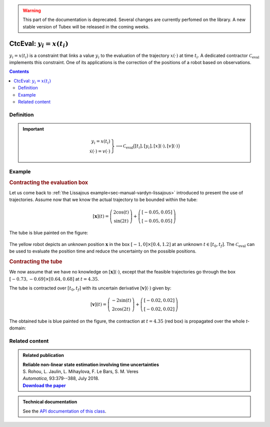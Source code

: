 .. _sec-manual-ctceval:

.. warning::
  
  This part of the documentation is deprecated. Several changes are currently perfomed on the library.
  A new stable version of Tubex will be released in the coming weeks.

***************************
CtcEval: :math:`y_i=x(t_i)`
***************************

:math:`y_i=x(t_i)` is a constraint that links a value :math:`y_i` to the evaluation of the trajectory :math:`x(\cdot)` at time :math:`t_i`. A dedicated contractor :math:`\mathcal{C}_{\textrm{eval}}` implements this constraint. One of its applications is the correction of the positions of a robot based on observations.

.. contents::


Definition
----------

.. important::
    
  .. math::

    \left.\begin{array}{r}y_i=x(t_i)\\\dot{x}(\cdot)=v(\cdot)\end{array}\right\} \longrightarrow \mathcal{C}_{\textrm{eval}}\big([t_i],[y_i],[x](\cdot),[v](\cdot)\big)

  .. tabs::

    .. code-tab:: c++

      ctc::eval.contract(t, y, x, v);

    .. code-tab:: py

      # todo



Example
-------

.. rubric:: Contracting the evaluation box

Let us come back to :ref:`the Lissajous example<sec-manual-vardyn-lissajous>` introduced to present the use of trajectories.
Assume now that we know the actual trajectory to be bounded within the tube:

.. math::

  [\mathbf{x}](t) = \left(\begin{array}{c}2\cos(t)\\\sin(2t)\end{array}\right)+\left(\begin{array}{c} [-0.05,0.05]\\ [-0.05,0.05]\end{array}\right)

.. tabs::

  .. code-tab:: c++

    double dt = 0.01;
    Interval tdomain(0.,5.);
    TubeVector x(tdomain, dt, Function("(2*cos(t) ; sin(2*t))"));
    x.inflate(0.05);

  .. code-tab:: py

    # todo

The tube is blue painted on the figure:

.. figure:: img/ceval_lissajous_box.png

The yellow robot depicts an unknown position :math:`\mathbf{x}` in the box :math:`[-1,0]\times[0.4,1.2]` at an unknown :math:`t\in[t_0,t_f]`.
The :math:`\mathcal{C}_{\textrm{eval}}` can be used to evaluate the position time and reduce the uncertainty on the possible positions.

.. tabs::

  .. code-tab:: c++

    Interval t;
    IntervalVector b = {{-1.,0.},{0.4,1.2}};       // (blue on the figure)

    CtcEval ctc_eval;
    ctc_eval.contract(t, b, x);

    // [t] estimated to [4.15, 4.54]
    // [b] contracted to ([-1, -0.29] ; [0.4, 0.95])  (red on the figure)

  .. code-tab:: py

    # todo


.. #include <tubex.h>
.. #include <tubex-rob.h>
.. 
.. using namespace std;
.. using namespace tubex;
.. 
.. int main()
.. {
..   double dt = 0.01;
..   Interval tdomain(0.,5.);
..   TrajectoryVector x_truth(tdomain, Function("(2*cos(t) ; sin(2*t))"));
..   TubeVector x(x_truth, dt);
..   x.inflate(0.05);
.. 
..   vibes::beginDrawing();
.. 
..   VIBesFigMap fig_map("Map");
..   fig_map.set_properties(1450, 50, 600, 300);
..   fig_map.add_trajectory(&x_truth, "x*", 0, 1, "white");
..   fig_map.add_tube(&x, "x", 0, 1);
..   fig_map.smooth_tube_drawing(true);
.. 
..   Interval t;
..   IntervalVector b = {{-1.,0.},{0.4,1.2}};
..   fig_map.draw_box(b, "#076594");
..   ctc::eval.contract(t, b, x);
..   fig_map.draw_vehicle(t.mid(), &x_truth, 0.25);
..   fig_map.draw_box(b, "#D74400");
.. 
..   fig_map.axis_limits(-0.1,0.1,-1.3,1.3, true);
..   fig_map.show(0.);
..   
..   vibes::endDrawing();
.. }

.. rubric:: Contracting the tube

We now assume that we have no knowledge on :math:`[\mathbf{x}](\cdot)`, except that the feasible trajectories go through the box :math:`[-0.73,-0.69]\times[0.64,0.68]` at :math:`t=4.35`.

The tube is contracted over :math:`[t_0,t_f]` with its uncertain derivative :math:`[\mathbf{v}](\cdot)` given by:

.. math::

  [\mathbf{v}](t) = \left(\begin{array}{c}-2\sin(t)\\2\cos(2t)\end{array}\right)+\left(\begin{array}{c} [-0.02,0.02]\\ [-0.02,0.02]\end{array}\right)

.. tabs::

  .. code-tab:: c++

    // No knowledge on [x](·)
    x.set(IntervalVector(2)); // initialization with [-∞,∞]×[-∞,∞]

    // New values for the temporal evaluation of [x](·)
    t = 4.35;
    b = {{-0.73,-0.69},{0.64,0.68}};

    // Derivative of [x](·)
    TubeVector v(tdomain, dt, Function("(-2*sin(t) ; 2*cos(2*t))"));
    v.inflate(0.02);

    // Contraction
    ctc_eval.contract(t, b, x, v);

  .. code-tab:: py

    # todo

The obtained tube is blue painted on the figure, the contraction at :math:`t=4.35` (red box) is propagated over the whole *t*-domain:

.. figure:: img/ceval_lissajous_tube.png


Related content
---------------

.. |tubeval-pdf| replace:: **Download the paper**
.. _tubeval-pdf: http://simon-rohou.fr/research/tubeval/tubeval_paper.pdf

.. admonition:: Related publication
  
  | **Reliable non-linear state estimation involving time uncertainties**
  | S. Rohou, L. Jaulin, L. Mihaylova, F. Le Bars, S. M. Veres
  | *Automatica*, 93:379--388, July 2018.
  | |tubeval-pdf|_


.. admonition:: Technical documentation

  See the `API documentation of this class <../../../api/html/classtubex_1_1_ctc_eval.html>`_.